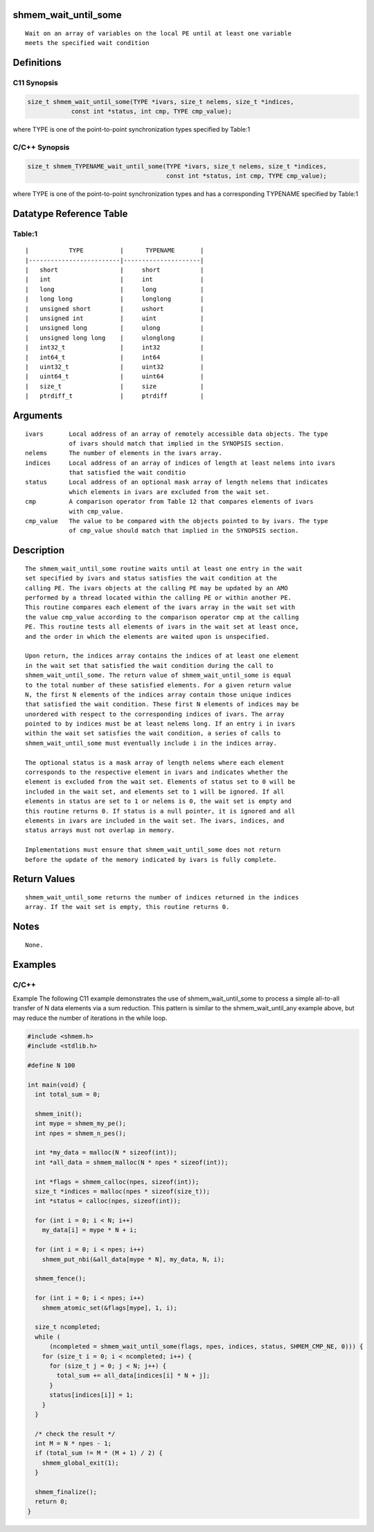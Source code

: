 shmem_wait_until_some
=====================

::

   Wait on an array of variables on the local PE until at least one variable
   meets the specified wait condition

Definitions
===========

C11 Synopsis
------------

.. code:: bash

   size_t shmem_wait_until_some(TYPE *ivars, size_t nelems, size_t *indices,
               const int *status, int cmp, TYPE cmp_value);

where TYPE is one of the point-to-point synchronization types specified
by Table:1

C/C++ Synopsis
--------------

.. code:: bash

   size_t shmem_TYPENAME_wait_until_some(TYPE *ivars, size_t nelems, size_t *indices,
                                         const int *status, int cmp, TYPE cmp_value);

where TYPE is one of the point-to-point synchronization types and has a
corresponding TYPENAME specified by Table:1

Datatype Reference Table
========================

Table:1
-------

::

     |           TYPE          |      TYPENAME       |
     |-------------------------|---------------------|
     |   short                 |     short           |
     |   int                   |     int             |
     |   long                  |     long            |
     |   long long             |     longlong        |
     |   unsigned short        |     ushort          |
     |   unsigned int          |     uint            |
     |   unsigned long         |     ulong           |
     |   unsigned long long    |     ulonglong       |
     |   int32_t               |     int32           |
     |   int64_t               |     int64           |
     |   uint32_t              |     uint32          |
     |   uint64_t              |     uint64          |
     |   size_t                |     size            |
     |   ptrdiff_t             |     ptrdiff         |

Arguments
=========

::

   ivars       Local address of an array of remotely accessible data objects. The type
               of ivars should match that implied in the SYNOPSIS section.
   nelems      The number of elements in the ivars array.
   indices     Local address of an array of indices of length at least nelems into ivars
               that satisfied the wait conditio
   status      Local address of an optional mask array of length nelems that indicates
               which elements in ivars are excluded from the wait set.
   cmp         A comparison operator from Table 12 that compares elements of ivars
               with cmp_value.
   cmp_value   The value to be compared with the objects pointed to by ivars. The type
               of cmp_value should match that implied in the SYNOPSIS section.

Description
===========

::

   The shmem_wait_until_some routine waits until at least one entry in the wait
   set specified by ivars and status satisfies the wait condition at the
   calling PE. The ivars objects at the calling PE may be updated by an AMO
   performed by a thread located within the calling PE or within another PE.
   This routine compares each element of the ivars array in the wait set with
   the value cmp_value according to the comparison operator cmp at the calling
   PE. This routine tests all elements of ivars in the wait set at least once,
   and the order in which the elements are waited upon is unspecified.

   Upon return, the indices array contains the indices of at least one element
   in the wait set that satisfied the wait condition during the call to
   shmem_wait_until_some. The return value of shmem_wait_until_some is equal
   to the total number of these satisfied elements. For a given return value
   N, the first N elements of the indices array contain those unique indices
   that satisfied the wait condition. These first N elements of indices may be
   unordered with respect to the corresponding indices of ivars. The array
   pointed to by indices must be at least nelems long. If an entry i in ivars
   within the wait set satisfies the wait condition, a series of calls to
   shmem_wait_until_some must eventually include i in the indices array.

   The optional status is a mask array of length nelems where each element
   corresponds to the respective element in ivars and indicates whether the
   element is excluded from the wait set. Elements of status set to 0 will be
   included in the wait set, and elements set to 1 will be ignored. If all
   elements in status are set to 1 or nelems is 0, the wait set is empty and
   this routine returns 0. If status is a null pointer, it is ignored and all
   elements in ivars are included in the wait set. The ivars, indices, and
   status arrays must not overlap in memory.

   Implementations must ensure that shmem_wait_until_some does not return
   before the update of the memory indicated by ivars is fully complete.

Return Values
=============

::

   shmem_wait_until_some returns the number of indices returned in the indices
   array. If the wait set is empty, this routine returns 0.

Notes
=====

::

   None.

Examples
========

C/C++
-----

Example The following C11 example demonstrates the use of
shmem_wait_until_some to process a simple all-to-all transfer of N data
elements via a sum reduction. This pattern is similar to the
shmem_wait_until_any example above, but may reduce the number of
iterations in the while loop.

.. code:: bash

   #include <shmem.h>
   #include <stdlib.h>

   #define N 100

   int main(void) {
     int total_sum = 0;

     shmem_init();
     int mype = shmem_my_pe();
     int npes = shmem_n_pes();

     int *my_data = malloc(N * sizeof(int));
     int *all_data = shmem_malloc(N * npes * sizeof(int));

     int *flags = shmem_calloc(npes, sizeof(int));
     size_t *indices = malloc(npes * sizeof(size_t));
     int *status = calloc(npes, sizeof(int));

     for (int i = 0; i < N; i++)
       my_data[i] = mype * N + i;

     for (int i = 0; i < npes; i++)
       shmem_put_nbi(&all_data[mype * N], my_data, N, i);

     shmem_fence();

     for (int i = 0; i < npes; i++)
       shmem_atomic_set(&flags[mype], 1, i);

     size_t ncompleted;
     while (
         (ncompleted = shmem_wait_until_some(flags, npes, indices, status, SHMEM_CMP_NE, 0))) {
       for (size_t i = 0; i < ncompleted; i++) {
         for (size_t j = 0; j < N; j++) {
           total_sum += all_data[indices[i] * N + j];
         }
         status[indices[i]] = 1;
       }
     }

     /* check the result */
     int M = N * npes - 1;
     if (total_sum != M * (M + 1) / 2) {
       shmem_global_exit(1);
     }

     shmem_finalize();
     return 0;
   }
